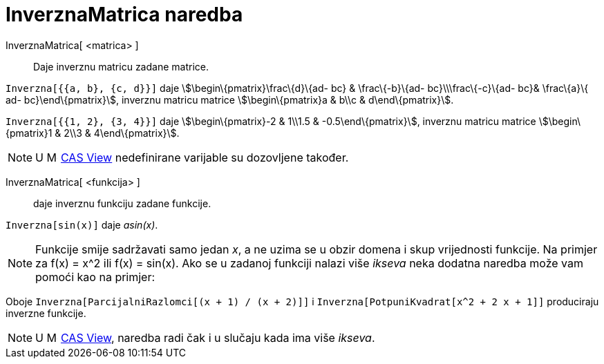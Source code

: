 = InverznaMatrica naredba
:page-en: commands/Invert
ifdef::env-github[:imagesdir: /hr/modules/ROOT/assets/images]

InverznaMatrica[ <matrica> ]::
  Daje inverznu matricu zadane matrice.

[EXAMPLE]
====

`++Inverzna[{{a, b}, {c, d}}]++` daje stem:[\begin\{pmatrix}\frac\{d}\{ad- bc} & \frac\{-b}\{ad- bc}\\\frac\{-c}\{ad-
bc}& \frac\{a}\{ ad- bc}\end\{pmatrix}], inverznu matricu matrice stem:[\begin\{pmatrix}a & b\\c & d\end\{pmatrix}].

====

[EXAMPLE]
====

`++Inverzna[{{1, 2}, {3, 4}}]++` daje stem:[\begin\{pmatrix}-2 & 1\\1.5 & -0.5\end\{pmatrix}], inverznu matricu matrice
stem:[\begin\{pmatrix}1 & 2\\3 & 4\end\{pmatrix}].

====

[NOTE]
====

U image:16px-Menu_view_cas.svg.png[Menu view cas.svg,width=16,height=16]
xref:/s_index_php?title=CAS_View_action=edit_redlink=1.adoc[CAS View] nedefinirane varijable su dozovljene također.

====

InverznaMatrica[ <funkcija> ]::
  daje inverznu funkciju zadane funkcije.

[EXAMPLE]
====

`++Inverzna[sin(x)]++` daje _asin(x)_.

====

[NOTE]
====

Funkcije smije sadržavati samo jedan _x_, a ne uzima se u obzir domena i skup vrijednosti funkcije. Na primjer za f(x) =
x^2 ili f(x) = sin(x). Ako se u zadanoj funkciji nalazi više _ikseva_ neka dodatna naredba može vam pomoći kao na
primjer:

[EXAMPLE]
====

Oboje `++Inverzna[ParcijalniRazlomci[(x + 1) / (x + 2)]]++` i `++Inverzna[PotpuniKvadrat[x^2 + 2 x + 1]]++` produciraju
inverzne funkcije.

====

====

[NOTE]
====

U image:16px-Menu_view_cas.svg.png[Menu view cas.svg,width=16,height=16]
xref:/s_index_php?title=CAS_View_action=edit_redlink=1.adoc[CAS View], naredba radi čak i u slučaju kada ima više
_ikseva_.

====
